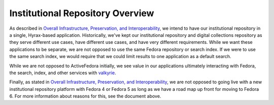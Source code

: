 Institutional Repository Overview
=================================

As described in `Overall Infrastructure, Preservation, and Interoperability <0_Repository_Infrastructure.rst>`_, we
intend to have our institutional repository in a single, Hyrax-based application. Historically, we've kept our institutional
repository and digital collections repository as they serve different use cases, have different use cases, and have very
different requirements.  While we want these applications to be separate, we are not opposed to use the same Fedora
repository or search index. If we were to use the same search index, we would require that we could limit results to one
application as a default search.

.. image:: ../images/overview.png

While we are not opposed to ActiveFedora initially, we see value in our applications ultimately interacting with Fedora,
the search, index, and other services with `valkyrie <https://github.com/samvera/valkyrie>`_.

Finally, as stated in `Overall Infrastructure, Preservation, and Interoperability <0_Repository_Infrastructure.rst>`_,
we are not opposed to going live with a new institutional repository platform with Fedora 4 or Fedora 5 as long as we have
a road map up front for moving to Fedora 6.  For more information about reasons for this, see the document above.